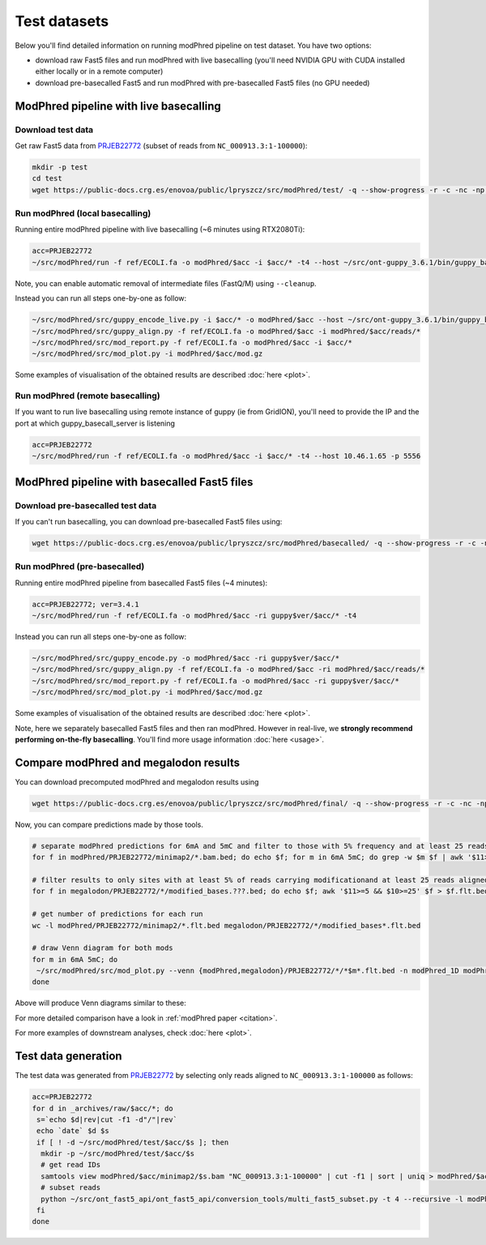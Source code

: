 Test datasets
=============

Below you'll find detailed information on running modPhred pipeline on test dataset.
You have two options:

* download raw Fast5 files and run modPhred with live basecalling
  (you'll need NVIDIA GPU with CUDA installed either locally or in a remote computer)
  
* download pre-basecalled Fast5 and run modPhred with pre-basecalled Fast5 files
  (no GPU needed)

ModPhred pipeline with live basecalling
---------------------------------------

Download test data
^^^^^^^^^^^^^^^^^^
Get raw Fast5 data from `PRJEB22772 <https://www.ebi.ac.uk/ena/data/view/PRJEB22772>`_
(subset of reads from ``NC_000913.3:1-100000``):

.. code-block:: bash

   mkdir -p test
   cd test
   wget https://public-docs.crg.es/enovoa/public/lpryszcz/src/modPhred/test/ -q --show-progress -r -c -nc -np -nH --cut-dirs=6 --reject="index.html*"

Run modPhred (local basecalling)
^^^^^^^^^^^^^^^^^^^^^^^^^^^^^^^^
Running entire modPhred pipeline with live basecalling (~6 minutes using RTX2080Ti):

.. code-block:: bash

   acc=PRJEB22772
   ~/src/modPhred/run -f ref/ECOLI.fa -o modPhred/$acc -i $acc/* -t4 --host ~/src/ont-guppy_3.6.1/bin/guppy_basecall_server
   
Note, you can enable automatic removal of intermediate files (FastQ/M) using ``--cleanup``.

Instead you can run all steps one-by-one as follow:

.. code-block:: bash

   ~/src/modPhred/src/guppy_encode_live.py -i $acc/* -o modPhred/$acc --host ~/src/ont-guppy_3.6.1/bin/guppy_basecall_server
   ~/src/modPhred/src/guppy_align.py -f ref/ECOLI.fa -o modPhred/$acc -i modPhred/$acc/reads/*
   ~/src/modPhred/src/mod_report.py -f ref/ECOLI.fa -o modPhred/$acc -i $acc/*
   ~/src/modPhred/src/mod_plot.py -i modPhred/$acc/mod.gz

Some examples of visualisation of the obtained results are described :doc:`here <plot>`.

Run modPhred (remote basecalling)
^^^^^^^^^^^^^^^^^^^^^^^^^^^^^^^^^

If you want to run live basecalling using remote instance of guppy (ie from GridION), 
you'll need to provide the IP and the port at which guppy_basecall_server is listening

.. code-block:: bash

   acc=PRJEB22772
   ~/src/modPhred/run -f ref/ECOLI.fa -o modPhred/$acc -i $acc/* -t4 --host 10.46.1.65 -p 5556

ModPhred pipeline with basecalled Fast5 files
---------------------------------------------

Download pre-basecalled test data
^^^^^^^^^^^^^^^^^^^^^^^^^^^^^^^^^
If you can't run basecalling, you can download pre-basecalled Fast5 files using:

.. code-block:: bash

   wget https://public-docs.crg.es/enovoa/public/lpryszcz/src/modPhred/basecalled/ -q --show-progress -r -c -nc -np -nH --cut-dirs=6 --reject="index.html*"

Run modPhred (pre-basecalled)
^^^^^^^^^^^^^^^^^^^^^^^^^^^^^
Running entire modPhred pipeline from basecalled Fast5 files (~4 minutes):

.. code-block:: bash

   acc=PRJEB22772; ver=3.4.1
   ~/src/modPhred/run -f ref/ECOLI.fa -o modPhred/$acc -ri guppy$ver/$acc/* -t4

Instead you can run all steps one-by-one as follow:

.. code-block:: bash

   ~/src/modPhred/src/guppy_encode.py -o modPhred/$acc -ri guppy$ver/$acc/*
   ~/src/modPhred/src/guppy_align.py -f ref/ECOLI.fa -o modPhred/$acc -ri modPhred/$acc/reads/*
   ~/src/modPhred/src/mod_report.py -f ref/ECOLI.fa -o modPhred/$acc -ri guppy$ver/$acc/*
   ~/src/modPhred/src/mod_plot.py -i modPhred/$acc/mod.gz

Some examples of visualisation of the obtained results are described :doc:`here <plot>`.

Note, here we separately basecalled Fast5 files and then ran modPhred.
However in real-live, we **strongly recommend performing on-the-fly basecalling**.
You'll find more usage information :doc:`here <usage>`.
   
Compare modPhred and megalodon results
--------------------------------------
You can download precomputed modPhred and megalodon results using

.. code-block:: bash

   wget https://public-docs.crg.es/enovoa/public/lpryszcz/src/modPhred/final/ -q --show-progress -r -c -nc -np -nH --cut-dirs=6 --reject="index.html*"

Now, you can compare predictions made by those tools.

.. code-block:: bash

   # separate modPhred predictions for 6mA and 5mC and filter to those with 5% frequency and at least 25 reads aligned
   for f in modPhred/PRJEB22772/minimap2/*.bam.bed; do echo $f; for m in 6mA 5mC; do grep -w $m $f | awk '$11>=5 && $10>=25' > $f.$m.flt.bed; done; done
   
   # filter results to only sites with at least 5% of reads carrying modificationand at least 25 reads aligned
   for f in megalodon/PRJEB22772/*/modified_bases.???.bed; do echo $f; awk '$11>=5 && $10>=25' $f > $f.flt.bed; done
   
   # get number of predictions for each run
   wc -l modPhred/PRJEB22772/minimap2/*.flt.bed megalodon/PRJEB22772/*/modified_bases*.flt.bed

   # draw Venn diagram for both mods
   for m in 6mA 5mC; do
    ~/src/modPhred/src/mod_plot.py --venn {modPhred,megalodon}/PRJEB22772/*/*$m*.flt.bed -n modPhred_1D modPhred_2D megalodon_1D megalodon_2D -o venn.$m.05.svg;
   done

Above will produce Venn diagrams similar to these:

.. image:: venn.6mA.05.svg
   :width: 45%   
.. image:: venn.5mC.05.svg
   :width: 45%
	   
For more detailed comparison have a look in :ref:`modPhred paper <citation>`. 

For more examples of downstream analyses, check :doc:`here <plot>`. 

Test data generation
--------------------
The test data was generated from `PRJEB22772 <https://www.ebi.ac.uk/ena/data/view/PRJEB22772>`_
by selecting only reads aligned to ``NC_000913.3:1-100000`` as follows:

.. code-block:: bash

   acc=PRJEB22772
   for d in _archives/raw/$acc/*; do
    s=`echo $d|rev|cut -f1 -d"/"|rev`
    echo `date` $d $s
    if [ ! -d ~/src/modPhred/test/$acc/$s ]; then
     mkdir -p ~/src/modPhred/test/$acc/$s
     # get read IDs
     samtools view modPhred/$acc/minimap2/$s.bam "NC_000913.3:1-100000" | cut -f1 | sort | uniq > modPhred/$acc/minimap2/$s.bam.ids
     # subset reads
     python ~/src/ont_fast5_api/ont_fast5_api/conversion_tools/multi_fast5_subset.py -t 4 --recursive -l modPhred/$acc/minimap2/$s.bam.ids -i $d -s ~/src/modPhred/test/$acc/$s
    fi
   done

